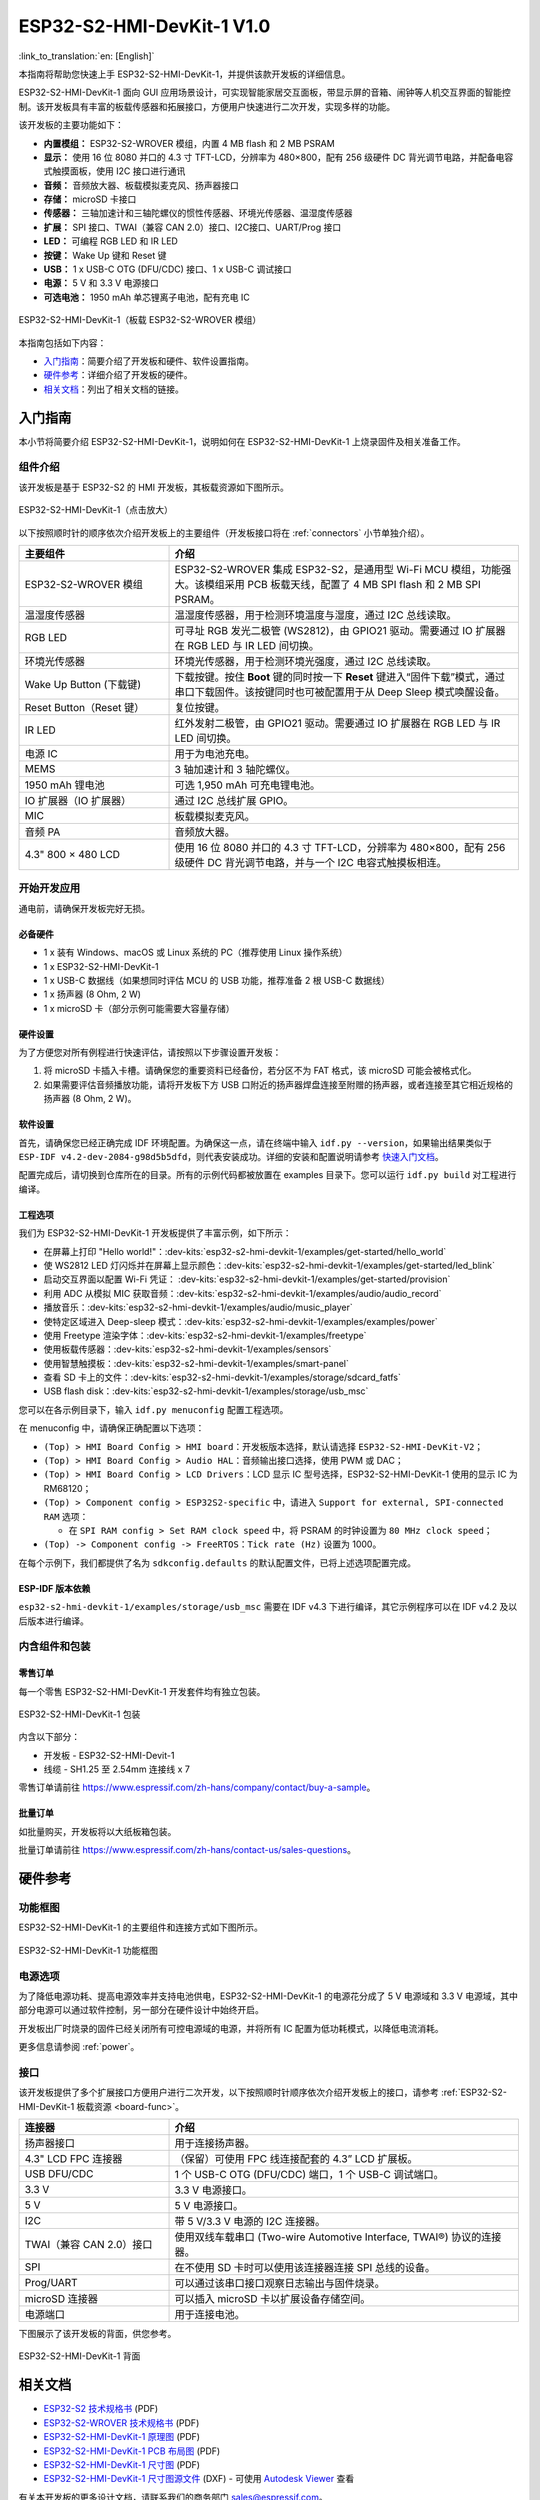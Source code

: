 ===========================
ESP32-S2-HMI-DevKit-1 V1.0
===========================

:link_to_translation:`en: [English]`

本指南将帮助您快速上手 ESP32-S2-HMI-DevKit-1，并提供该款开发板的详细信息。

ESP32-S2-HMI-DevKit-1 面向 GUI 应用场景设计，可实现智能家居交互面板，带显示屏的音箱、闹钟等人机交互界面的智能控制。该开发板具有丰富的板载传感器和拓展接口，方便用户快速进行二次开发，实现多样的功能。

该开发板的主要功能如下：

- **内置模组：** ESP32-S2-WROVER 模组，内置 4 MB flash 和 2 MB PSRAM
- **显示：** 使用 16 位 8080 并口的 4.3 寸 TFT-LCD，分辨率为 480×800，配有 256 级硬件 DC 背光调节电路，并配备电容式触摸面板，使用 I2C 接口进行通讯
- **音频：** 音频放大器、板载模拟麦克风、扬声器接口
- **存储：** microSD 卡接口
- **传感器：** 三轴加速计和三轴陀螺仪的惯性传感器、环境光传感器、温湿度传感器
- **扩展：** SPI 接口、TWAI（兼容 CAN 2.0）接口、I2C接口、UART/Prog 接口
- **LED：** 可编程 RGB LED 和 IR LED
- **按键：** Wake Up 键和 Reset 键
- **USB：** 1 x USB-C OTG (DFU/CDC) 接口、1 x USB-C 调试接口
- **电源：** 5 V 和 3.3 V 电源接口
- **可选电池：** 1950 mAh 单芯锂离子电池，配有充电 IC

.. figure:: ../../../_static/esp32-s2-hmi-devkit-1/esp32-s2-hmi-devkit-1-3d-v1.0.png
    :align: center
    :alt: ESP32-S2-HMI-DevKit-1（板载 ESP32-S2-WROVER 模组）
    :figclass: align-center

    ESP32-S2-HMI-DevKit-1（板载 ESP32-S2-WROVER 模组）


本指南包括如下内容：

- `入门指南`_：简要介绍了开发板和硬件、软件设置指南。
- `硬件参考`_：详细介绍了开发板的硬件。
- `相关文档`_：列出了相关文档的链接。


入门指南
========

本小节将简要介绍 ESP32-S2-HMI-DevKit-1，说明如何在 ESP32-S2-HMI-DevKit-1 上烧录固件及相关准备工作。


组件介绍
--------

该开发板是基于 ESP32-S2 的 HMI 开发板，其板载资源如下图所示。

.. _board-func:

.. figure:: ../../../_static/esp32-s2-hmi-devkit-1/esp32-s2-hmi-devkit-1-board-func-v1.0.jpg
   :align: center
   :alt: ESP32-S2-HMI-DevKit-1（点击放大）
   :scale: 30%
   :figclass: align-center

   ESP32-S2-HMI-DevKit-1（点击放大）

以下按照顺时针的顺序依次介绍开发板上的主要组件（开发板接口将在 :ref:`connectors` 小节单独介绍）。

.. list-table::
   :widths: 30 70
   :header-rows: 1

   * - 主要组件
     - 介绍
   * - ESP32-S2-WROVER 模组
     - ESP32-S2-WROVER 集成 ESP32-S2，是通用型 Wi-Fi MCU 模组，功能强大。该模组采用 PCB 板载天线，配置了 4 MB SPI flash 和 2 MB SPI PSRAM。
   * - 温湿度传感器
     - 温湿度传感器，用于检测环境温度与湿度，通过 I2C 总线读取。
   * - RGB LED
     - 可寻址 RGB 发光二极管 (WS2812)，由 GPIO21 驱动。需要通过 IO 扩展器在 RGB LED 与 IR LED 间切换。
   * - 环境光传感器
     - 环境光传感器，用于检测环境光强度，通过 I2C 总线读取。
   * - Wake Up Button (下载键)
     - 下载按键。按住 **Boot** 键的同时按一下 **Reset** 键进入“固件下载”模式，通过串口下载固件。该按键同时也可被配置用于从 Deep Sleep 模式唤醒设备。
   * - Reset Button（Reset 键）
     - 复位按键。
   * - IR LED
     - 红外发射二极管，由 GPIO21 驱动。需要通过 IO 扩展器在 RGB LED 与 IR LED 间切换。
   * - 电源 IC
     - 用于为电池充电。
   * - MEMS
     - 3 轴加速计和 3 轴陀螺仪。
   * - 1950 mAh 锂电池
     - 可选 1,950 mAh 可充电锂电池。
   * - IO 扩展器（IO 扩展器）
     - 通过 I2C 总线扩展 GPIO。
   * - MIC
     - 板载模拟麦克风。
   * - 音频 PA
     - 音频放大器。
   * - 4.3" 800 × 480 LCD
     - 使用 16 位 8080 并口的 4.3 寸 TFT-LCD，分辨率为 480×800，配有 256 级硬件 DC 背光调节电路，并与一个 I2C 电容式触摸板相连。


开始开发应用
-------------

通电前，请确保开发板完好无损。


必备硬件
^^^^^^^^

-  1 x 装有 Windows、macOS 或 Linux 系统的 PC（推荐使用 Linux 操作系统）
-  1 x ESP32-S2-HMI-DevKit-1
-  1 x USB-C 数据线（如果想同时评估 MCU 的 USB 功能，推荐准备 2 根 USB-C 数据线）
-  1 x 扬声器 (8 Ohm, 2 W)
-  1 x microSD 卡（部分示例可能需要大容量存储）

.. 注解::

  请确保使用适当的 USB 数据线。部分数据线仅可用于充电，无法用于数据传输和编程。


硬件设置
^^^^^^^^

为了方便您对所有例程进行快速评估，请按照以下步骤设置开发板：

1. 将 microSD 卡插入卡槽。请确保您的重要资料已经备份，若分区不为 FAT 格式，该 microSD 可能会被格式化。
2. 如果需要评估音频播放功能，请将开发板下方 USB 口附近的扬声器焊盘连接至附赠的扬声器，或者连接至其它相近规格的扬声器 (8 Ohm, 2 W)。


软件设置
^^^^^^^^

首先，请确保您已经正确完成 IDF 环境配置。为确保这一点，请在终端中输入 ``idf.py --version``，如果输出结果类似于 ``ESP-IDF v4.2-dev-2084-g98d5b5dfd``，则代表安装成功。详细的安装和配置说明请参考 `快速入门文档 <https://docs.espressif.com/projects/esp-idf/zh_CN/latest/esp32s2/get-started/index.html>`_。

配置完成后，请切换到仓库所在的目录。所有的示例代码都被放置在 examples 目录下。您可以运行 ``idf.py build`` 对工程进行编译。


工程选项
^^^^^^^^

我们为 ESP32-S2-HMI-DevKit-1 开发板提供了丰富示例，如下所示：

- 在屏幕上打印 "Hello world!"：:dev-kits:`esp32-s2-hmi-devkit-1/examples/get-started/hello_world`
- 使 WS2812 LED 灯闪烁并在屏幕上显示颜色：:dev-kits:`esp32-s2-hmi-devkit-1/examples/get-started/led_blink`
- 启动交互界面以配置 Wi-Fi 凭证： :dev-kits:`esp32-s2-hmi-devkit-1/examples/get-started/provision`
- 利用 ADC 从模拟 MIC 获取音频：:dev-kits:`esp32-s2-hmi-devkit-1/examples/audio/audio_record`
- 播放音乐：:dev-kits:`esp32-s2-hmi-devkit-1/examples/audio/music_player`
- 使特定区域进入 Deep-sleep 模式：:dev-kits:`esp32-s2-hmi-devkit-1/examples/examples/power`
- 使用 Freetype 渲染字体：:dev-kits:`esp32-s2-hmi-devkit-1/examples/freetype`
- 使用板载传感器：:dev-kits:`esp32-s2-hmi-devkit-1/examples/sensors`
- 使用智慧触摸板：:dev-kits:`esp32-s2-hmi-devkit-1/examples/smart-panel`
- 查看 SD 卡上的文件：:dev-kits:`esp32-s2-hmi-devkit-1/examples/storage/sdcard_fatfs`
- USB flash disk：:dev-kits:`esp32-s2-hmi-devkit-1/examples/storage/usb_msc`

您可以在各示例目录下，输入 ``idf.py menuconfig`` 配置工程选项。

在 menuconfig 中，请确保正确配置以下选项：

-  ``(Top) > HMI Board Config > HMI board``：开发板版本选择，默认请选择 ``ESP32-S2-HMI-DevKit-V2``；
-  ``(Top) > HMI Board Config > Audio HAL``：音频输出接口选择，使用 PWM 或 DAC；
-  ``(Top) > HMI Board Config > LCD Drivers``：LCD 显示 IC 型号选择，ESP32-S2-HMI-DevKit-1 使用的显示 IC 为 RM68120；
-  ``(Top) > Component config > ESP32S2-specific`` 中，请进入 ``Support for external, SPI-connected RAM`` 选项：

   -  在 ``SPI RAM config > Set RAM clock speed`` 中，将 PSRAM 的时钟设置为 ``80 MHz clock speed``；

-  ``(Top) -> Component config -> FreeRTOS``：``Tick rate (Hz)`` 设置为 1000。

在每个示例下，我们都提供了名为 ``sdkconfig.defaults`` 的默认配置文件，已将上述选项配置完成。


ESP-IDF 版本依赖
^^^^^^^^^^^^^^^^

``esp32-s2-hmi-devkit-1/examples/storage/usb_msc`` 需要在 IDF v4.3 下进行编译，其它示例程序可以在 IDF v4.2 及以后版本进行编译。




内含组件和包装
---------------


零售订单
^^^^^^^^

每一个零售 ESP32-S2-HMI-DevKit-1 开发套件均有独立包装。

.. figure:: ../../../_static/esp32-s2-hmi-devkit-1/esp32-s2-hmi-devkit-1-pacakge-v1.0.png
   :align: center
   :alt: ESP32-S2-HMI-DevKit-1 包装
   :figclass: align-center

   ESP32-S2-HMI-DevKit-1 包装

内含以下部分：

- 开发板
  - ESP32-S2-HMI-Devit-1
- 线缆
  - SH1.25 至 2.54mm 连接线 x 7

零售订单请前往 https://www.espressif.com/zh-hans/company/contact/buy-a-sample。


批量订单
^^^^^^^^

如批量购买，开发板将以大纸板箱包装。

批量订单请前往 https://www.espressif.com/zh-hans/contact-us/sales-questions。


硬件参考
========


功能框图
--------

ESP32-S2-HMI-DevKit-1 的主要组件和连接方式如下图所示。

.. figure:: ../../../_static/esp32-s2-hmi-devkit-1/esp32-s2-hmi-devkit-1-block-diagram-v1.0.png
    :align: center
    :alt: ESP32-S2-HMI-DevKit-1 功能框图
    :figclass: align-center

    ESP32-S2-HMI-DevKit-1 功能框图


电源选项
--------

为了降低电源功耗、提高电源效率并支持电池供电，ESP32-S2-HMI-DevKit-1 的电源花分成了 5 V 电源域和 3.3 V 电源域，其中部分电源可以通过软件控制，另一部分在硬件设计中始终开启。

开发板出厂时烧录的固件已经关闭所有可控电源域的电源，并将所有 IC 配置为低功耗模式，以降低电流消耗。

更多信息请参阅 :ref:`power`。


.. _connectors:

接口
--------

该开发板提供了多个扩展接口方便用户进行二次开发，以下按照顺时针顺序依次介绍开发板上的接口，请参考 :ref:`ESP32-S2-HMI-DevKit-1 板载资源 <board-func>`。

.. list-table::
   :widths: 30 70
   :header-rows: 1

   * - 连接器
     - 介绍
   * - 扬声器接口
     - 用于连接扬声器。
   * - 4.3" LCD FPC 连接器
     - （保留）可使用 FPC 线连接配套的 4.3” LCD 扩展板。
   * - USB DFU/CDC
     - 1 个 USB-C OTG (DFU/CDC) 端口，1 个 USB-C 调试端口。
   * - 3.3 V
     - 3.3 V 电源接口。
   * - 5 V
     - 5 V 电源接口。
   * - I2C
     - 带 5 V/3.3 V 电源的 I2C 连接器。
   * - TWAI（兼容 CAN 2.0）接口
     - 使用双线车载串口 (Two-wire Automotive Interface, TWAI®) 协议的连接器。
   * - SPI
     - 在不使用 SD 卡时可以使用该连接器连接 SPI 总线的设备。
   * - Prog/UART
     - 可以通过该串口接口观察日志输出与固件烧录。
   * - microSD 连接器
     - 可以插入 microSD 卡以扩展设备存储空间。
   * - 电源端口
     - 用于连接电池。

下图展示了该开发板的背面，供您参考。

.. figure:: ../../../_static/esp32-s2-hmi-devkit-1/esp32-s2-hmi-devkit-1-back-view-v1.0.png
   :align: center
   :alt: ESP32-S2-HMI-DevKit-1 背面
   :figclass: align-center

   ESP32-S2-HMI-DevKit-1 背面

相关文档
========

- `ESP32-S2 技术规格书 <https://www.espressif.com/sites/default/files/documentation/esp32-s2-wrover_esp32-s2-wrover-i_datasheet_cn.pdf>`_ (PDF)
- `ESP32-S2-WROVER 技术规格书 <https://www.espressif.com/sites/default/files/documentation/esp32-s2-wrover_esp32-s2-wrover-i_datasheet_cn.pdf>`_ (PDF)
- `ESP32-S2-HMI-DevKit-1 原理图 <../../_static/esp32-s2-hmi-devkit-1/schematics/SCH_ESP32-S2-HMI-DEVKIT-1_V1_1_20210526A.pdf>`_ (PDF)
- `ESP32-S2-HMI-DevKit-1 PCB 布局图 <../../_static/esp32-s2-hmi-devkit-1/schematics/Assemble_ESP32-S2-HMI-DevKit-1_V1.1_20210203.pdf>`_ (PDF)
- `ESP32-S2-HMI-DevKit-1 尺寸图 <../../_static/esp32-s2-hmi-devkit-1/schematics/PCB_ESP32-S2-HMI-DevKit-1_V1.1_20210202-2045.pdf>`_ (PDF)
- `ESP32-S2-HMI-DevKit-1 尺寸图源文件 <../../_static/esp32-s2-hmi-devkit-1/schematics/PCB_ESP32-S2-HMI-DevKit-1_V1.1_20210202-2045.dxf>`_ (DXF) - 可使用 `Autodesk Viewer <https://viewer.autodesk.com/>`_ 查看

有关本开发板的更多设计文档，请联系我们的商务部门 `sales@espressif.com <sales@espressif.com>`_。